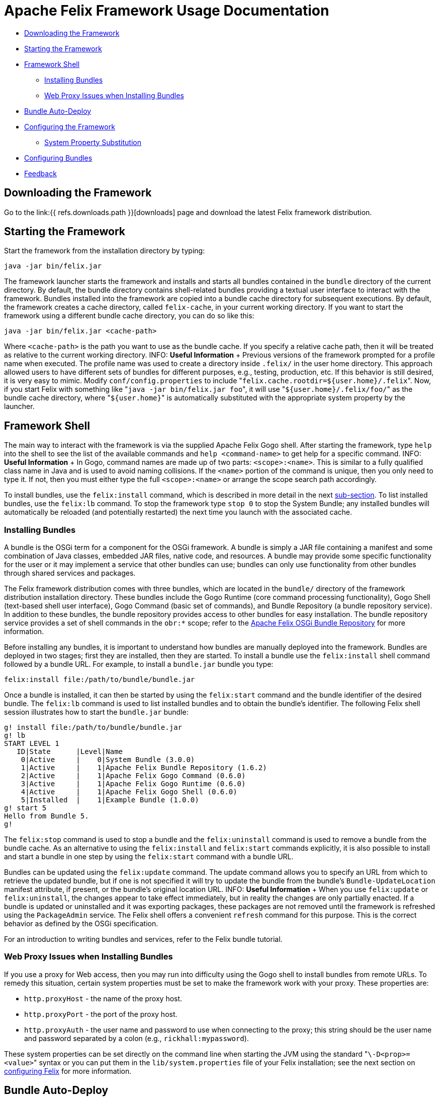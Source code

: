 = Apache Felix Framework Usage Documentation

* <<downloading-the-framework,Downloading the Framework>>
* <<starting-the-framework,Starting the Framework>>
* <<framework-shell,Framework Shell>>
 ** <<installing-bundles,Installing Bundles>>
 ** <<web-proxy-issues-when-installing-bundles,Web Proxy Issues when Installing Bundles>>
* <<bundle-auto-deploy,Bundle Auto-Deploy>>
* <<configuring-the-framework,Configuring the Framework>>
 ** <<system-property-substitution,System Property Substitution>>
* <<configuring-bundles,Configuring Bundles>>
* <<feedback,Feedback>>

== Downloading the Framework

Go to the link:{{ refs.downloads.path }}[downloads] page and download the latest Felix framework distribution.

== Starting the Framework

Start the framework from the installation directory by typing:

 java -jar bin/felix.jar

The framework launcher starts the framework and installs and starts all bundles contained in the `bundle` directory of the current directory.
By default, the bundle directory contains shell-related bundles providing a textual user interface to interact with the framework.
Bundles installed into the framework are copied into a bundle cache directory for subsequent executions.
By default, the framework creates a cache directory, called `felix-cache`, in your current working directory.
If you want to start the framework using a different bundle cache directory, you can do so like this:

 java -jar bin/felix.jar <cache-path>

Where `<cache-path>` is the path you want to use as the bundle cache.
If you specify a relative cache path, then it will be treated as relative to the current working directory.
INFO: *Useful Information* + Previous versions of the framework prompted for a profile name when executed.
The profile name was used to create a directory inside `.felix/` in the user home directory.
This approach allowed users to have different sets of bundles for different purposes, e.g., testing, production, etc.
If this behavior is still desired, it is very easy to mimic.
Modify `conf/config.properties` to include "[.code]``felix.cache.rootdir=${user.home}/.felix``".
Now, if you start Felix with something like "[.code]``java -jar bin/felix.jar foo``", it will use "[.code]``${user.home}/.felix/foo/``" as the bundle cache directory, where "[.code]``${user.home}``" is automatically substituted with the appropriate system property by the launcher.

== Framework Shell

The main way to interact with the framework is via the supplied Apache Felix Gogo shell.
After starting the framework, type `help` into the shell to see the list of the available commands and `help <command-name>` to get help for a specific command.
INFO: *Useful Information* + In Gogo, command names are made up of two parts: `<scope>:<name>`.
This is similar to a fully qualified class name in Java and is used to avoid naming collisions.
If the `<name>` portion of the command is unique, then you only need to type it.
If not, then you must either type the full `<scope>:<name>` or arrange the scope search path accordingly.

To install bundles, use the `felix:install` command, which is described in more detail in the next xref:#_installing_bundles[sub-section].
To list installed bundles, use the `felix:lb` command.
To stop the framework type `stop 0` to stop the System Bundle;
any installed bundles will automatically be reloaded (and potentially restarted) the next time you launch with the associated cache.

=== Installing Bundles

A bundle is the OSGi term for a component for the OSGi framework.
A bundle is simply a JAR file containing a manifest and some combination of Java classes, embedded JAR files, native code, and resources.
A bundle may provide some specific functionality for the user or it may implement a service that other bundles can use;
bundles can only use functionality from other bundles through shared services and packages.

The Felix framework distribution comes with three bundles, which are located in the `bundle/` directory of the framework distribution installation directory.
These bundles include the Gogo Runtime (core command processing functionality), Gogo Shell (text-based shell user interface), Gogo Command (basic set of commands), and Bundle Repository (a bundle repository service).
In addition to these bundles, the bundle repository provides access to other bundles for easy installation.
The bundle repository service provides a set of shell commands in the `obr:*` scope;
refer to the xref:subprojects/apache-felix-osgi-bundle-repository.adoc[Apache Felix OSGi Bundle Repository] for more information.

Before installing any bundles, it is important to understand how bundles are manually deployed into the framework.
Bundles are deployed in two stages;
first they are installed, then they are started.
To install a bundle use the `felix:install` shell command followed by a bundle URL.
For example, to install a `bundle.jar` bundle you type:

 felix:install file:/path/to/bundle/bundle.jar

Once a bundle is installed, it can then be started by using the `felix:start` command and the bundle identifier of the desired bundle.
The `felix:lb` command is used to list installed bundles and to obtain the bundle's identifier.
The following Felix shell session illustrates how to start the `bundle.jar` bundle:

 g! install file:/path/to/bundle/bundle.jar
 g! lb
 START LEVEL 1
    ID|State      |Level|Name
     0|Active     |    0|System Bundle (3.0.0)
     1|Active     |    1|Apache Felix Bundle Repository (1.6.2)
     2|Active     |    1|Apache Felix Gogo Command (0.6.0)
     3|Active     |    1|Apache Felix Gogo Runtime (0.6.0)
     4|Active     |    1|Apache Felix Gogo Shell (0.6.0)
     5|Installed  |    1|Example Bundle (1.0.0)
 g! start 5
 Hello from Bundle 5.
 g!

The `felix:stop` command is used to stop a bundle and the `felix:uninstall` command is used to remove a bundle from the bundle cache.
As an alternative to using the `felix:install` and `felix:start` commands explicitly, it is also possible to install and start a bundle in one step by using the `felix:start` command with a bundle URL.

Bundles can be updated using the `felix:update` command.
The update command allows you to specify an URL from which to retrieve the updated bundle, but if one is not specified it will try to update the bundle from the bundle's `Bundle-UpdateLocation` manifest attribute, if present, or the bundle's original location URL.
INFO: *Useful Information* + When you use `felix:update` or `felix:uninstall`, the changes appear to take effect immediately, but in reality the changes are only partially enacted.
If a bundle is updated or uninstalled and it was exporting packages, these packages are not removed until the framework is refreshed using the `PackageAdmin` service.
The Felix shell offers a convenient `refresh` command for this purpose.
This is the correct behavior as defined by the OSGi specification.

For an introduction to writing bundles and services, refer to the Felix bundle tutorial.

=== Web Proxy Issues when Installing Bundles

If you use a proxy for Web access, then you may run into difficulty using the Gogo shell to install bundles from remote URLs.
To remedy this situation, certain system properties must be set to make the framework work with your proxy.
These properties are:

* `http.proxyHost` - the name of the proxy host.
* `http.proxyPort` - the port of the proxy host.
* `http.proxyAuth` - the user name and password to use when connecting to the proxy;
this string should be the user name and password separated by a colon (e.g., `rickhall:mypassword`).

These system properties can be set directly on the command line when starting the JVM using the standard "[.code]``\-D<prop>=<value>``" syntax or you can put them in the `lib/system.properties` file of your Felix installation;
see the next section on <<configuring-the-framework,configuring Felix>> for more information.

== Bundle Auto-Deploy

To minimize the amount of configuration necessary to install bundles when you launch the framework, the Felix launcher uses the concept of an "auto-deploy" directory.
The Felix launcher deploys all bundles in the auto-deploy directory into the framework instance during startup.
By default, the auto-deploy directory is "[.code]``bundle``" in the current directory, but it can be specified on the command line like this:

 java -jar bin/felix.jar -b /path/to/dir

Specifying an auto-deploy directory replaces the default directory, it does not augment it.
The framework distribution is configured to install and start bundles in the auto-deploy directory.
Both the location of the auto-deploy directory and the deployment actions performed can be controlled by the following configuration properties, respectively:

* `felix.auto.deploy.dir` - Specifies the auto-deploy directory from which bundles are automatically deploy at framework startup.
The default is the `bundle/` directory of the current directory.
* `felix.auto.deploy.action` - Specifies the auto-deploy actions to be performed on the bundle JAR files found in the auto-deploy directory.
The possible actions are `install`, `update`, `start`, and `uninstall`.
If no actions are specified, then the auto-deploy directory is not processed (i.e., it is disabled).
There is no default value for this property, but the default `config.properties` file installed with the Felix framework distribution sets the value to: `install, start`

The next section describes how to set and use configuration properties.

== Configuring the Framework

Both the Felix framework and the launcher use configuration properties to alter their default behavior.
The framework can only be configured by passing properties into its constructor, but the launcher provides a mechanism to configure the framework via a property file.
The framework launcher reads configuration properties from `conf/config.properties`.
This file uses standard Java property file syntax.

The launcher also supports setting system properties via the `conf/system.properties` file.
This file is purely for convenience when you need to repeatedly set system properties when running the framework.
While the framework itself does not look at system properties, the launcher does copy any framework configuration properties found in the system properties into the framework configuration map, also for your convenience.

It is possible to specify different locations for these property files using the `felix.config.properties` and `felix.system.properties` system properties when executing the framework.
For example:

 java -Dfelix.config.properties=file:/home/rickhall/config.properties -jar bin/felix.jar

Configuration and system properties are accessible at run time via `BundleContext.getProperty()`, but configuration properties override system properties.
For more information about available configuration properties, refer to the xref:subprojects/apache-felix-framework/apache-felix-framework-configuration-properties.adoc[Apache Felix Framework Configuration Properties] document.
The Felix framework distribution contains a default `conf/config.properties`.

=== System Property Substitution

It is possible to use system properties to specify the values of properties in the `conf/config.properties` file.
This is achieved through system property substitution, which is instigated by using `$\{<property>\`} syntax, where `<property>` is the name of a system property to substitute.
When the properties file is read, any such property values are substituted as appropriate.
It is possible to have nested system property substitution, in which case the inner-most property is substituted first, then the next inner most, until reaching the outer most.

== Configuring Bundles

Some bundles use properties to configure certain aspects of their behavior.
It is a good idea, when implementing bundles, to parameterize them with properties where appropriate.
To learn about the configuration options for specific bundles, refer to the documentation that accompanies them.

Bundle properties may also be defined in the `conf/config.properties` property file.
Any property placed in this file will be accessible via `BundleContext.getProperty()` at run time.
The property file uses the standard Java property file syntax (i.e., attribute-value pairs).
For information on changing the default location of this file, refer to the section on <<configuring-the-framework,configuring Felix>>.

== Feedback

Subscribe to the Felix users mailing list by sending a message to link:mailto:users-subscribe@felix.apache.org[users-subscribe@felix.apache.org];
after subscribing, email questions or feedback to link:mailto:users@felix.apache.org[users@felix.apache.org].
